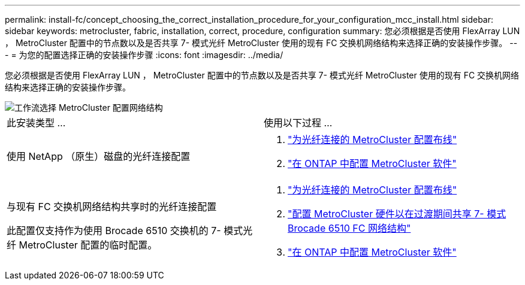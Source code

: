 ---
permalink: install-fc/concept_choosing_the_correct_installation_procedure_for_your_configuration_mcc_install.html 
sidebar: sidebar 
keywords: metrocluster, fabric, installation, correct, procedure, configuration 
summary: 您必须根据是否使用 FlexArray LUN ， MetroCluster 配置中的节点数以及是否共享 7- 模式光纤 MetroCluster 使用的现有 FC 交换机网络结构来选择正确的安装操作步骤。 
---
= 为您的配置选择正确的安装操作步骤
:icons: font
:imagesdir: ../media/


[role="lead"]
您必须根据是否使用 FlexArray LUN ， MetroCluster 配置中的节点数以及是否共享 7- 模式光纤 MetroCluster 使用的现有 FC 交换机网络结构来选择正确的安装操作步骤。

image::../media/workflow_select_your_metrocluster_configuration_fabric.gif[工作流选择 MetroCluster 配置网络结构]

|===


| 此安装类型 ... | 使用以下过程 ... 


 a| 
使用 NetApp （原生）磁盘的光纤连接配置
 a| 
. link:task_configure_the_mcc_hardware_components_fabric.html["为光纤连接的 MetroCluster 配置布线"]
. link:concept_configure_the_mcc_software_in_ontap.html["在 ONTAP 中配置 MetroCluster 软件"]




 a| 
与现有 FC 交换机网络结构共享时的光纤连接配置

此配置仅支持作为使用 Brocade 6510 交换机的 7- 模式光纤 MetroCluster 配置的临时配置。
 a| 
. link:task_configure_the_mcc_hardware_components_fabric.html["为光纤连接的 MetroCluster 配置布线"]
. link:task_fmc_mcc_transition_configure_the_mcc_hardware_for_share_a_7_mode_brocade_6510_fc_fabric_dure_transition.html["配置 MetroCluster 硬件以在过渡期间共享 7- 模式 Brocade 6510 FC 网络结构"]
. link:concept_configure_the_mcc_software_in_ontap.html["在 ONTAP 中配置 MetroCluster 软件"]


|===